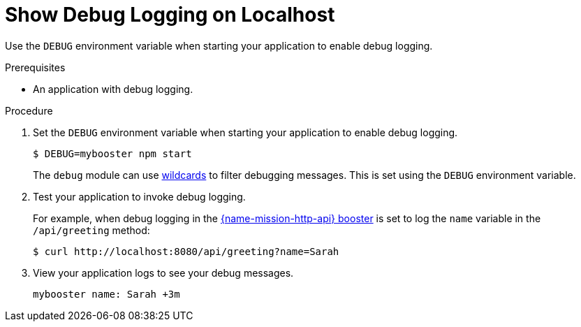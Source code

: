 = Show Debug Logging on Localhost

Use the `DEBUG` environment variable when starting your application to enable debug logging.

.Prerequisites 
* An application with debug logging.

.Procedure
. Set the `DEBUG` environment variable when starting your application to enable debug logging.
+
[source,bash,options="nowrap",subs="attributes+"]
----
$ DEBUG=mybooster npm start
----
+
The `debug` module can use link:https://www.npmjs.com/package/debug#wildcards[wildcards] to filter debugging messages. This is set using the `DEBUG` environment variable.

. Test your application to invoke debug logging. 
+
For example, when debug logging in the xref:mission-http-api-nodejs[{name-mission-http-api} booster] is set to log the `name` variable in the `/api/greeting` method:
+
[source,bash,options="nowrap",subs="attributes+"]
----
$ curl http://localhost:8080/api/greeting?name=Sarah
----

. View your application logs to see your debug messages.
+
[source,options="nowrap",subs="attributes+"]
----
mybooster name: Sarah +3m
----